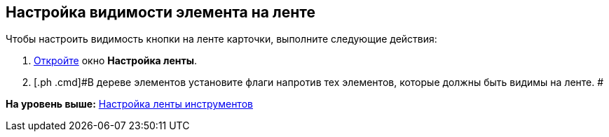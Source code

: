 [[ariaid-title1]]
== Настройка видимости элемента на ленте

Чтобы настроить видимость кнопки на ленте карточки, выполните следующие действия:

. [.ph .cmd]#xref:lay_Set_ribbon.adoc[Откройте] окно [.keyword .wintitle]*Настройка ленты*.#
. [.ph .cmd]#В дереве элементов установите флаги напротив тех элементов, которые должны быть видимы на ленте. #

*На уровень выше:* xref:../pages/lay_Set_ribbon.adoc[Настройка ленты инструментов]
